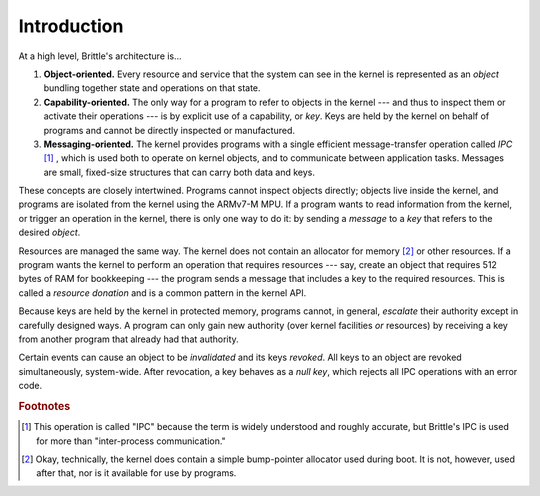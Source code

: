 Introduction
============

At a high level, Brittle's architecture is...

1. **Object-oriented.**  Every resource and service that the system can see in
   the kernel is represented as an *object* bundling together state and
   operations on that state.

2. **Capability-oriented.**  The only way for a program to refer to objects in
   the kernel --- and thus to inspect them or activate their operations --- is
   by explicit use of a capability, or *key*.  Keys are held by the kernel on
   behalf of programs and cannot be directly inspected or manufactured.

3. **Messaging-oriented.**  The kernel provides programs with a single
   efficient message-transfer operation called *IPC* [#notipc]_ , which is used
   both to operate on kernel objects, and to communicate between application
   tasks.  Messages are small, fixed-size structures that can carry both data
   and keys.

These concepts are closely intertwined.  Programs cannot inspect objects
directly; objects live inside the kernel, and programs are isolated from the
kernel using the ARMv7-M MPU.  If a program wants to read information from the
kernel, or trigger an operation in the kernel, there is only one way to do it:
by sending a *message* to a *key* that refers to the desired *object*.

Resources are managed the same way.  The kernel does not contain an allocator
for memory [#okalloc]_ or other resources.  If a program wants the kernel to
perform an operation that requires resources --- say, create an object that
requires 512 bytes of RAM for bookkeeping --- the program sends a message that
includes a key to the required resources.  This is called a *resource donation*
and is a common pattern in the kernel API.

Because keys are held by the kernel in protected memory, programs cannot, in
general, *escalate* their authority except in carefully designed ways.  A
program can only gain new authority (over kernel facilities *or* resources) by
receiving a key from another program that already had that authority.

.. _null-key:

Certain events can cause an object to be *invalidated* and its keys *revoked*.
All keys to an object are revoked simultaneously, system-wide.  After
revocation, a key behaves as a *null key*, which rejects all IPC operations
with an error code.


.. rubric:: Footnotes

.. [#notipc] This operation is called "IPC" because the term is widely
  understood and roughly accurate, but Brittle's IPC is used for more than
  "inter-process communication."

.. [#okalloc] Okay, technically, the kernel does contain a simple bump-pointer
  allocator used during boot.  It is not, however, used after that, nor is it
  available for use by programs.
